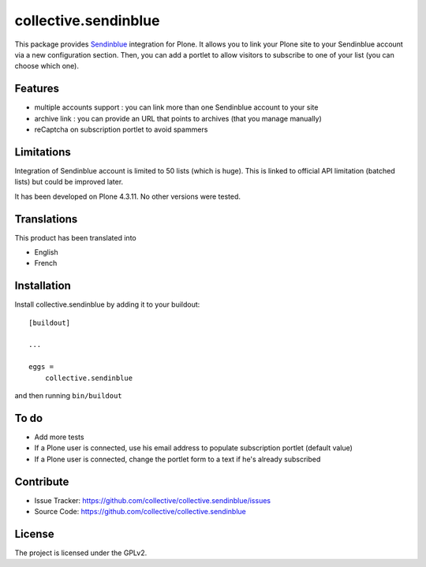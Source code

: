 =====================
collective.sendinblue
=====================

.. image:: https://travis-ci.org/collective/collective.sendinblue.svg?branch=master
    :target: https://travis-ci.org/collective/collective.sendinblue


This package provides Sendinblue_ integration for Plone.
It allows you to link your Plone site to your Sendinblue account via a new configuration section.
Then, you can add a portlet to allow visitors to subscribe to one of your list (you can choose which one).

.. _Sendinblue: https://sendinblue.com


Features
--------

- multiple accounts support : you can link more than one Sendinblue account to your site
- archive link : you can provide an URL that points to archives (that you manage manually)
- reCaptcha on subscription portlet to avoid spammers


Limitations
-----------

Integration of Sendinblue account is limited to 50 lists (which is huge).
This is linked to official API limitation (batched lists) but could be improved later.

It has been developed on Plone 4.3.11. No other versions were tested.


Translations
------------

This product has been translated into

- English
- French


Installation
------------

Install collective.sendinblue by adding it to your buildout::

    [buildout]

    ...

    eggs =
        collective.sendinblue


and then running ``bin/buildout``


To do
-----

- Add more tests
- If a Plone user is connected, use his email address to populate subscription portlet (default value)
- If a Plone user is connected, change the portlet form to a text if he's already subscribed


Contribute
----------

- Issue Tracker: https://github.com/collective/collective.sendinblue/issues
- Source Code: https://github.com/collective/collective.sendinblue


License
-------

The project is licensed under the GPLv2.
